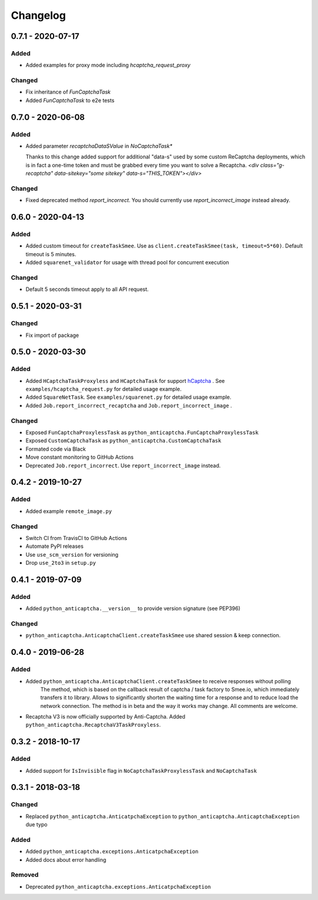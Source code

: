 Changelog
=========

0.7.1 - 2020-07-17
------------------

Added
#####

- Added examples for proxy mode including `hcaptcha_request_proxy`

Changed
#######

- Fix inheritance of `FunCaptchaTask`
- Added `FunCaptchaTask` to e2e tests

0.7.0 - 2020-06-08
------------------

Added
#####

-  Added parameter `recaptchaDataSValue` in `NoCaptchaTask*`
   
   Thanks to this change added support for additional "data-s"  used by some custom
   ReCaptcha deployments, which is in fact a one-time token and must be grabbed
   every time you want to solve a Recaptcha.
   `<div class="g-recaptcha" data-sitekey="some sitekey" data-s="THIS_TOKEN"></div>`

Changed
#######

- Fixed deprecated method `report_incorrect`. 
  You should currently use `report_incorrect_image` instead already.

0.6.0 - 2020-04-13
------------------

Added
#####

- Added custom timeout for ``createTaskSmee``.
  Use as ``client.createTaskSmee(task, timeout=5*60)``.
  Default timeout is 5 minutes.
- Added ``squarenet_validator`` for usage with thread pool
  for concurrent execution

Changed
#######

- Default 5 seconds timeout apply to all API request.

0.5.1 - 2020-03-31
------------------

Changed
#######

- Fix import of package

0.5.0 - 2020-03-30
------------------

Added
#####

- Added ``HCaptchaTaskProxyless`` and ``HCaptchaTask`` for
  support hCaptcha_ . See ``examples/hcaptcha_request.py`` for detailed 
  usage example.
- Added ``SquareNetTask``. See ``examples/squarenet.py`` for detailed
  usage example.
- Added ``Job.report_incorrect_recaptcha`` and ``Job.report_incorrect_image`` .

Changed
#######

- Exposed ``FunCaptchaProxylessTask`` as ``python_anticaptcha.FunCaptchaProxylessTask``
- Exposed ``CustomCaptchaTask`` as ``python_anticaptcha.CustomCaptchaTask``
- Formated code via Black
- Move constant monitoring to GitHub Actions
- Deprecated ``Job.report_incorrect``. Use ``report_incorrect_image`` instead.

0.4.2 - 2019-10-27
------------------

Added
#####

- Added example ``remote_image.py``

Changed
#######

- Switch CI from TravisCI to GitHub Actions
- Automate PyPI releases
- Use ``use_scm_version`` for versioning
- Drop ``use_2to3`` in ``setup.py``

0.4.1 - 2019-07-09
------------------

Added
#####

- Added ``python_anticaptcha.__version__`` to provide version signature (see PEP396)

Changed
#######

- ``python_anticaptcha.AnticaptchaClient.createTaskSmee`` use shared session & keep connection.

0.4.0 - 2019-06-28
------------------

Added
#####

- Added ``python_anticaptcha.AnticaptchaClient.createTaskSmee`` to receive responses without polling
	The method, which is based on the callback result of captcha / task factory to Smee.io,
	which immediately transfers it to library. Allows to significantly shorten the waiting time
	for a response and to reduce load the network connection.
	The method is in beta and the way it works may change. All comments are welcome.
- Recaptcha V3 is now officially supported by Anti-Captcha. Added ``python_anticaptcha.RecaptchaV3TaskProxyless``.

0.3.2 - 2018-10-17
------------------

Added
#####

- Added support for ``IsInvisible`` flag in ``NoCaptchaTaskProxylessTask`` and ``NoCaptchaTask``

0.3.1 - 2018-03-18
------------------

Changed
#######

- Replaced ``python_anticaptcha.AnticatpchaException`` to ``python_anticaptcha.AnticaptchaException`` due typo

Added
#####

- Added ``python_anticaptcha.exceptions.AnticatpchaException``
- Added docs about error handling

Removed
#######

- Deprecated ``python_anticaptcha.exceptions.AnticatpchaException``

.. _hCaptcha: https://www.hcaptcha.com/